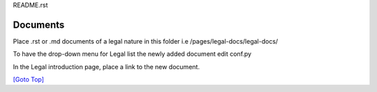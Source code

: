 .. title: Help for /pages/legal-docs/legal-docs/
.. slug: readme
.. date: 2025-02-17
.. tags: 
.. category: 
.. link: 
.. description: Provide the help with the file /pages/legal-docs/legal-docs/README.rst 
.. type: text
.. hidetitle: True

.. _top:

README.rst

Documents
---------

Place .rst or .md documents of a legal nature in this folder i.e /pages/legal-docs/legal-docs/

To have the drop-down menu for Legal list the newly added document edit conf.py

In the Legal introduction page, place a link to the new document.

`[Goto Top] <#top>`_
